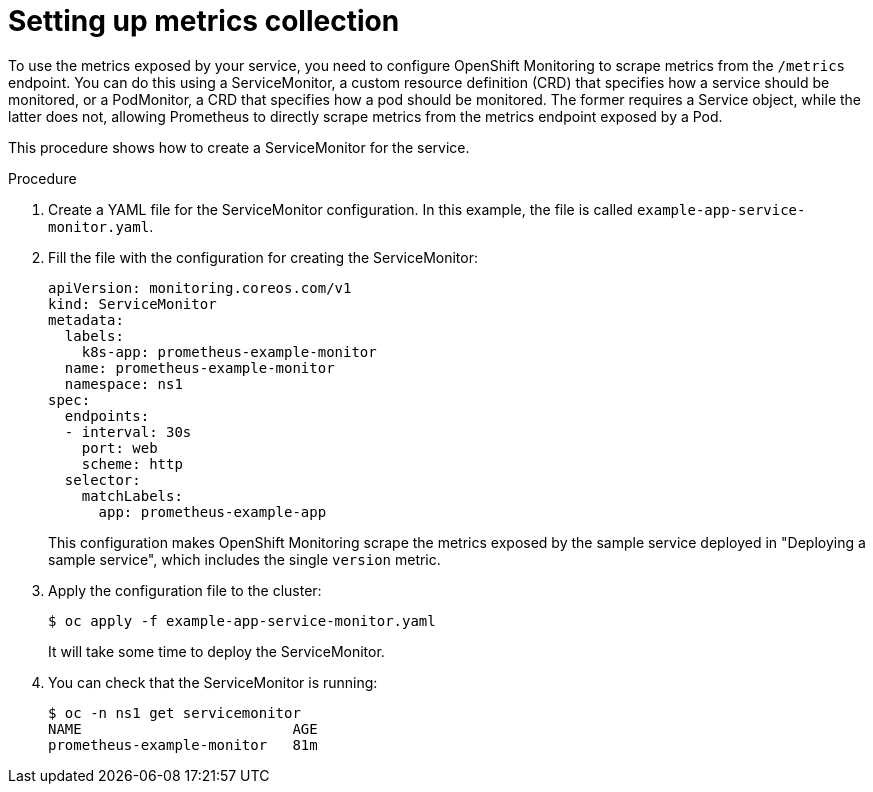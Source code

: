 // Module included in the following assemblies:
//
// * monitoring/monitoring-your-own-services.adoc

[id="setting-up-metrics-collection_{context}"]
= Setting up metrics collection

To use the metrics exposed by your service, you need to configure OpenShift Monitoring to scrape metrics from the `/metrics` endpoint. You can do this using a ServiceMonitor, a custom resource definition (CRD) that specifies how a service should be monitored, or a PodMonitor, a CRD that specifies how a pod should be monitored. The former requires a Service object, while the latter does not, allowing Prometheus to directly scrape metrics from the metrics endpoint exposed by a Pod.

This procedure shows how to create a ServiceMonitor for the service.

.Procedure

. Create a YAML file for the ServiceMonitor configuration. In this example, the file is called `example-app-service-monitor.yaml`.
+

. Fill the file with the configuration for creating the ServiceMonitor:
+
[source,yaml]
----
apiVersion: monitoring.coreos.com/v1
kind: ServiceMonitor
metadata:
  labels:
    k8s-app: prometheus-example-monitor
  name: prometheus-example-monitor
  namespace: ns1
spec:
  endpoints:
  - interval: 30s
    port: web
    scheme: http
  selector:
    matchLabels:
      app: prometheus-example-app
----
+
This configuration makes OpenShift Monitoring scrape the metrics exposed by the sample service deployed in "Deploying a sample service", which includes the single `version` metric.

. Apply the configuration file to the cluster:
+
----
$ oc apply -f example-app-service-monitor.yaml
----
+
It will take some time to deploy the ServiceMonitor.

. You can check that the ServiceMonitor is running:
+
----
$ oc -n ns1 get servicemonitor
NAME                         AGE
prometheus-example-monitor   81m
----
